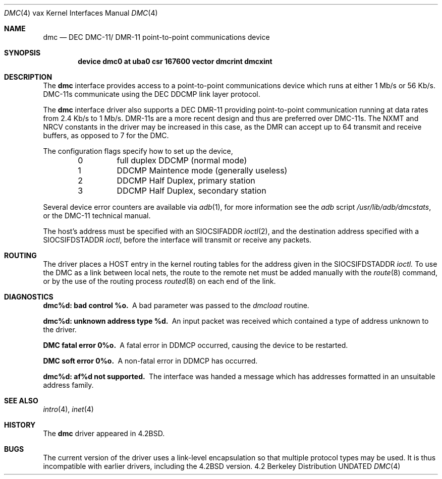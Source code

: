 .\" Copyright (c) 1983, 1991, 1993
.\"	The Regents of the University of California.  All rights reserved.
.\"
.\" %sccs.include.redist.man%
.\"
.\"     @(#)dmc.4	8.1 (Berkeley) 6/5/93
.\"
.Dd 
.Dt DMC 4 vax
.Os BSD 4.2
.Sh NAME
.Nm dmc
.Nd
.Tn DEC
.Tn DMC-11 Ns / Tn DMR-11
point-to-point communications device
.Sh SYNOPSIS
.Cd "device dmc0 at uba0 csr 167600 vector dmcrint dmcxint"
.Sh DESCRIPTION
The
.Nm dmc
interface provides access to a point-to-point communications
device which runs at either 1 Mb/s or 56 Kb/s.
.Tn DMC-11 Ns s
communicate
using the
.Tn DEC DDCMP
link layer protocol.
.Pp
The
.Nm dmc
interface driver also supports a
.Tn DEC
.Tn DMR-11
providing point-to-point
communication running at data rates from 2.4 Kb/s to 1 Mb/s.
.Tn DMR-11 Ns s
are a more recent design and thus are preferred over
.Tn DMC-11 Ns s .
The
.Dv NXMT
and
.Dv NRCV
constants in the driver may be increased in this case,
as the
.Tn DMR
can accept up to 64 transmit and receive buffers, as opposed
to 7 for the
.Tn DMC .
.Pp
The configuration flags specify how to set up the device,
.Bl -column xxx -offset indent
0	full duplex DDCMP (normal mode)
1	DDCMP Maintence mode (generally useless)
2	DDCMP Half Duplex, primary station
3	DDCMP Half Duplex, secondary station
.El
.Pp
Several device error counters are available via
.Xr adb 1 ,
for
more information see the
.Xr adb
script
.Pa /usr/lib/adb/dmcstats ,
or the
.Tn DMC-11
technical manual.
.Pp
The host's address must be specified with an
.Dv SIOCSIFADDR
.Xr ioctl 2 ,
and the destination address specified with a
.Dv SIOCSIFDSTADDR
.Xr ioctl ,
before the interface will transmit or receive any packets.
.Sh ROUTING
The driver places a
.Tn HOST
entry in the kernel routing tables for the
address given in the
.Dv SIOCSIFDSTADDR
.Xr ioctl.
To use the
.Tn DMC
as a
link between local nets, the route to the remote net must be added manually
with the
.Xr route 8
command, or by the use of the routing process
.Xr routed 8
on each end of the link.
.Sh DIAGNOSTICS
.Bl -diag
.It dmc%d: bad control %o.
A bad parameter was passed to the
.Em dmcload
routine.
.Pp
.It dmc%d: unknown address type %d.
An input packet was received which contained a type of
address unknown to the driver.
.Pp
.It DMC fatal error 0%o.
A fatal error in
.Tn DDMCP
occurred, causing the device to be restarted.
.Pp
.It DMC soft error 0%o.
A non-fatal error in
.Tn DDMCP
has occurred.
.Pp
.It dmc%d: af%d not supported.
The interface was handed a message which has
addresses formatted in an unsuitable address family.
.El
.Sh SEE ALSO
.Xr intro 4 ,
.Xr inet 4
.Sh HISTORY
The
.Nm
driver appeared in
.Bx 4.2 .
.Sh BUGS
The current version of the driver uses a link-level encapsulation
so that multiple protocol types may be used.
It is thus incompatible with earlier drivers,
including the
.Bx 4.2
version.
